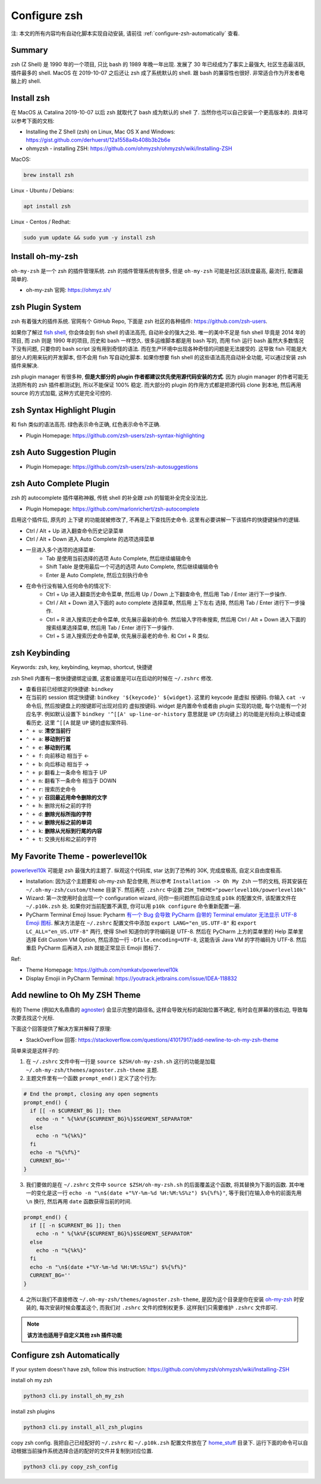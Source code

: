 Configure zsh
==============================================================================
注: 本文的所有内容均有自动化脚本实现自动安装, 请前往 :ref:`configure-zsh-automatically` 查看.


Summary
------------------------------------------------------------------------------
zsh (Z Shell) 是 1990 年的一个项目, 只比 bash 的 1989 年晚一年出现. 发展了 30 年已经成为了事实上最强大, 社区生态最活跃, 插件最多的 shell. MacOS 在 2019-10-07 之后还让 zsh 成了系统默认的 shell. 跟 bash 的兼容性也很好. 非常适合作为开发者电脑上的 shell.


Install zsh
------------------------------------------------------------------------------
在 MacOS 从 Catalina 2019-10-07 以后 zsh 就取代了 bash 成为默认的 shell 了. 当然你也可以自己安装一个更高版本的. 具体可以参考下面的文档:

- Installing the Z Shell (zsh) on Linux, Mac OS X and Windows: https://gist.github.com/derhuerst/12a1558a4b408b3b2b6e
- ohmyzsh - installing ZSH: https://github.com/ohmyzsh/ohmyzsh/wiki/Installing-ZSH

MacOS:

.. code-block:: bash

    brew install zsh

Linux - Ubuntu / Debians:

.. code-block:: bash

    apt install zsh

Linux - Centos / Redhat:

.. code-block:: bash

    sudo yum update && sudo yum -y install zsh


Install oh-my-zsh
------------------------------------------------------------------------------
``oh-my-zsh`` 是一个 zsh 的插件管理系统. zsh 的插件管理系统有很多, 但是 ``oh-my-zsh`` 可能是社区活跃度最高, 最流行, 配置最简单的.

- oh-my-zsh 官网: https://ohmyz.sh/


zsh Plugin System
------------------------------------------------------------------------------
zsh 有着强大的插件系统. 官网有个 GitHub Repo, 下面是 zsh 社区的各种插件: https://github.com/zsh-users.

如果你了解过 `fish shell <https://fishshell.com/>`_, 你会体会到 fish shell 的语法高亮, 自动补全的强大之处. 唯一的美中不足是 fish shell 毕竟是 2014 年的项目, 而 zsh 则是 1990 年的项目, 历史和 bash 一样悠久. 很多运维脚本都是用 bash 写的, 而用 fish 运行 bash 虽然大多数情况下没有问题, 只要你的 bash script 没有用到奇怪的语法. 而在生产环境中出现各种奇怪的问题是无法接受的. 这导致 fish 可能是大部分人的用来玩的开发脚本, 但不会用 fish 写自动化脚本. 如果你想要 fish shell 的这些语法高亮自动补全功能, 可以通过安装 zsh 插件来解决.

zsh plugin manager 有很多种, **但是大部分的 plugin 作者都建议优先使用源代码安装的方式**. 因为 plugin manager 的作者可能无法把所有的 zsh 插件都测试到, 所以不能保证 100% 稳定. 而大部分的 plugin 的作用方式都是把源代码 clone 到本地, 然后再用 source 的方式加载, 这种方式是完全可控的.


zsh Syntax Highlight Plugin
------------------------------------------------------------------------------
和 fish 类似的语法高亮. 绿色表示命令正确, 红色表示命令不正确.

- Plugin Homepage: https://github.com/zsh-users/zsh-syntax-highlighting


zsh Auto Suggestion Plugin
------------------------------------------------------------------------------
- Plugin Homepage: https://github.com/zsh-users/zsh-autosuggestions


zsh Auto Complete Plugin
------------------------------------------------------------------------------
zsh 的 autocomplete 插件堪称神器, 传统 shell 的补全跟 zsh 的智能补全完全没法比.

- Plugin Homepage: https://github.com/marlonrichert/zsh-autocomplete

启用这个插件后, 原先的 上下键 的功能就被修改了, 不再是上下查找历史命令. 这里有必要讲解一下该插件的快捷键操作的逻辑.

- Ctrl / Alt + Up 进入翻查命令历史记录菜单
- Ctrl / Alt + Down 进入 Auto Complete 的选项选择菜单
- 一旦进入多个选项的选择菜单:
    - Tab 是使用当前选择的选项 Auto Complete, 然后继续编辑命令
    - Shift Table 是使用最后一个可选的选项 Auto Complete, 然后继续编辑命令
    - Enter 是 Auto Complete, 然后立刻执行命令

- 在命令行没有输入任何命令的情况下:
    - Ctrl + Up 进入翻查历史命令菜单, 然后用 Up / Down 上下翻查命令, 然后用 Tab / Enter 进行下一步操作.
    - Ctrl / Alt + Down 进入下面的 auto complete 选择菜单, 然后用 上下左右 选择, 然后用 Tab / Enter 进行下一步操作.
    - Ctrl + R 进入搜索历史命令菜单, 优先展示最新的命令. 然后输入字符串搜索, 然后用 Ctrl / Alt + Down 进入下面的 搜索结果选择菜单, 然后用 Tab / Enter 进行下一步操作.
    - Ctrl + S 进入搜索历史命令菜单, 优先展示最老的命令. 和 Ctrl + R 类似.


zsh Keybinding
------------------------------------------------------------------------------
Keywords: zsh, key, keybinding, keymap, shortcut, 快捷键

zsh Shell 内置有一套快捷键绑定设置, 这套设置是可以在启动的时候在 ``~/.zshrc`` 修改.

- 查看目前已经绑定的快捷键: ``bindkey``
- 在当前的 session 绑定快捷键: ``bindkey '${keycode}' ${widget}``. 这里的 keycode 是虚拟 按键码. 你输入 ``cat -v`` 命令后, 然后按键盘上的按键即可出现对应的 虚拟按键码. widget 是内置命令或者由 plugin 实现的功能, 每个功能有一个对应名字. 例如默认设置下 ``bindkey '^[[A' up-line-or-history`` 意思就是 ``UP`` (方向键上) 的功能是光标向上移动或查看历史. 这里 ``^[[A`` 就是 ``UP`` 键的虚拟案件码.

- ``⌃ + u``: **清空当前行**
- ``⌃ + a``: **移动到行首**
- ``⌃ + e``: **移动到行尾**
- ``⌃ + f``: 向前移动 相当于 <-
- ``⌃ + b``: 向后移动 相当于 ->
- ``⌃ + p``: 翻看上一条命令 相当于 UP
- ``⌃ + n``: 翻看下一条命令 相当于 DOWN
- ``⌃ + r``: 搜索历史命令

- ``⌃ + y``: **召回最近用命令删除的文字**
- ``⌃ + h``: 删除光标之前的字符
- ``⌃ + d``: **删除光标所指的字符**
- ``⌃ + w``: **删除光标之前的单词**
- ``⌃ + k``: **删除从光标到行尾的内容**
- ``⌃ + t``: 交换光标和之前的字符


My Favorite Theme - powerlevel10k
------------------------------------------------------------------------------
`powerlevel10k <https://github.com/romkatv/powerlevel10k>`_ 可能是 zsh 最强大的主题了. 纵观这个代码库, star 达到了恐怖的 30K, 完成度极高, 自定义自由度极高.

- Installation: 因为这个主题要和 oh-my-zsh 配合使用, 所以参考 ``Installation -> Oh My Zsh`` 一节的文档, 将其安装在 ``~/.oh-my-zsh/custom/theme`` 目录下. 然后再在 ``.zshrc`` 中设置 ``ZSH_THEME="powerlevel10k/powerlevel10k"``
- Wizard: 第一次使用时会出现一个 configuration wizard, 问你一些问题然后自动生成 ``p10k`` 的配置文件, 该配置文件在 ``~/.p10k.zsh`` 处. 如果你对当前配置不满意, 你可以用 ``p10k configure`` 命令重新配置一遍.
- PyCharm Terminal Emoji Issue: Pycharm `有一个 Bug 会导致 PyCharm 自带的 Terminal emulator 无法显示 UTF-8 Emoji 图标 <https://youtrack.jetbrains.com/issue/IDEA-118832>`_. 解决方法是在 ``~/.zshrc`` 配置文件中添加 ``export LANG="en_US.UTF-8"`` 和 ``export LC_ALL="en_US.UTF-8"`` 两行, 使得 Shell 知道你的字符编码是 UTF-8. 然后在 PyCharm 上方的菜单里的 Help 菜单里选择 Edit Custom VM Option, 然后添加一行 ``-Dfile.encoding=UTF-8``, 这能告诉 Java VM 的字符编码为 UTF-8. 然后重启 PyCharm 后再进入 zsh 就能正常显示 Emojii 图标了.

Ref:

- Theme Homepage: https://github.com/romkatv/powerlevel10k
- Display Emojii in PyCharm Terminal: https://youtrack.jetbrains.com/issue/IDEA-118832


Add newline to Oh My ZSH Theme
------------------------------------------------------------------------------
有的 Theme (例如大名鼎鼎的 `agnoster <https://gist.github.com/agnoster/3712874>`_) 会显示完整的路径名, 这样会导致光标的起始位置不确定, 有时会在屏幕的很右边, 导致每次要去找这个光标.

下面这个回答提供了解决方案并解释了原理:

- StackOverFlow 回答: https://stackoverflow.com/questions/41017917/add-newline-to-oh-my-zsh-theme

简单来说是这样子的:

1. 在 ``~/.zshrc`` 文件中有一行是 ``source $ZSH/oh-my-zsh.sh`` 这行的功能是加载 ``~/.oh-my-zsh/themes/agnoster.zsh-theme`` 主题.
2. 主题文件里有一个函数 ``prompt_end()`` 定义了这个行为:

.. code-block:: bash

    # End the prompt, closing any open segments
    prompt_end() {
      if [[ -n $CURRENT_BG ]]; then
        echo -n " %{%k%F{$CURRENT_BG}%}$SEGMENT_SEPARATOR"
      else
        echo -n "%{%k%}"
      fi
      echo -n "%{%f%}"
      CURRENT_BG=''
    }

3. 我们要做的是在 ``~/.zshrc`` 文件中 ``source $ZSH/oh-my-zsh.sh`` 的后面覆盖这个函数, 将其替换为下面的函数. 其中唯一的变化是这一行 ``echo -n "\n$(date +"%Y-%m-%d %H:%M:%S%z") $%{%f%}"``, 等于我们在输入命令的前面先用 ``\n`` 换行, 然后再用 ``date`` 函数获得当前的时间.

.. code-block:: bash

    prompt_end() {
      if [[ -n $CURRENT_BG ]]; then
        echo -n " %{%k%F{$CURRENT_BG}%}$SEGMENT_SEPARATOR"
      else
        echo -n "%{%k%}"
      fi
      echo -n "\n$(date +"%Y-%m-%d %H:%M:%S%z") $%{%f%}"
      CURRENT_BG=''
    }

4. 之所以我们不直接修改 ``~/.oh-my-zsh/themes/agnoster.zsh-theme``, 是因为这个目录是你在安装 `oh-my-zsh <https://ohmyz.sh/>`_ 时安装的, 每次安装时候会覆盖这个, 而我们对 ``.zshrc`` 文件的控制权更多. 这样我们只需要维护 ``.zshrc`` 文件即可.

.. note::

    **该方法也适用于自定义其他 zsh 插件功能**


.. _configure-zsh-automatically:

Configure zsh Automatically
------------------------------------------------------------------------------
If your system doesn't have zsh, follow this instruction: https://github.com/ohmyzsh/ohmyzsh/wiki/Installing-ZSH

install oh my zsh

.. code-block:: bash

    python3 cli.py install_oh_my_zsh

install zsh plugins

.. code-block:: bash

    python3 cli.py install_all_zsh_plugins

copy zsh config. 我把自己已经配好的 ``~/.zshrc`` 和 ``~/.p10k.zsh`` 配置文件放在了 `home_stuff <https://github.com/MacHu-GWU/laptop-project/tree/main/home_stuff>`_ 目录下. 运行下面的命令可以自动根据当前操作系统选择合适的配好的文件并复制到对应位置.

.. code-block:: bash

    python3 cli.py copy_zsh_config
